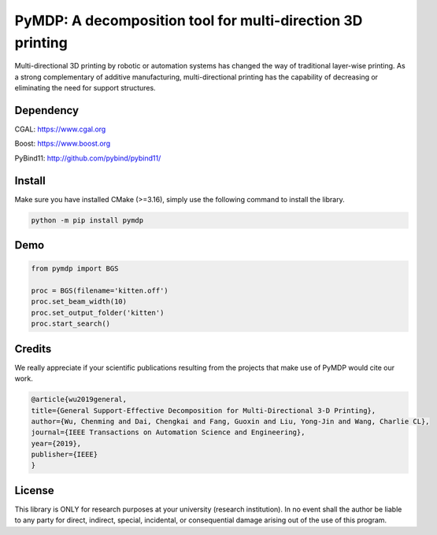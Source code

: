 #################################
PyMDP: A decomposition tool for multi-direction 3D printing  
#################################

Multi-directional 3D printing by robotic or automation systems has changed the way of traditional layer-wise printing. As a strong complementary of additive manufacturing, multi-directional printing has the capability of decreasing or eliminating the need for support structures.

----
Dependency
----
CGAL: https://www.cgal.org

Boost: https://www.boost.org

PyBind11: http://github.com/pybind/pybind11/

-------
Install
-------

Make sure you have installed CMake (>=3.16), simply use the following command to install the library.

.. code-block:: bash

    python -m pip install pymdp

-------
Demo
-------

.. code-block:: python

    from pymdp import BGS

    proc = BGS(filename='kitten.off')
    proc.set_beam_width(10)
    proc.set_output_folder('kitten')
    proc.start_search()


-------
Credits
-------
We really appreciate if your scientific publications resulting from the projects that make use of PyMDP would cite our work.

.. code-block:: bibtex

    @article{wu2019general,
    title={General Support-Effective Decomposition for Multi-Directional 3-D Printing},
    author={Wu, Chenming and Dai, Chengkai and Fang, Guoxin and Liu, Yong-Jin and Wang, Charlie CL},
    journal={IEEE Transactions on Automation Science and Engineering},
    year={2019},
    publisher={IEEE}
    }

-------
License
-------
This library is ONLY for research purposes at your university (research institution). 
In no event shall the author be liable to any party for direct, indirect, special, incidental, or consequential damage arising out of the use of this program.